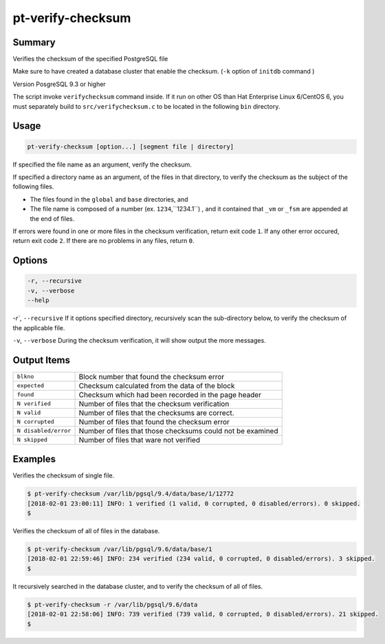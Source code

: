 
pt-verify-checksum
==================

Summary
-------

Verifies the checksum of the specified PostgreSQL file

Make sure to have created a database cluster that enable the checksum. (``-k`` option of ``initdb`` command )

Version PosgreSQL 9.3 or higher

The script invoke ``verifychecksum`` command inside. If it run on other OS than  Hat Enterprise Linux 6/CentOS 6, you must separately build to  ``src/verifychecksum.c`` to be located in the following ``bin`` directory.

Usage
-----

.. code-block:: none

   pt-verify-checksum [option...] [segment file | directory]

If specified the file name as an argument, verify the checksum.

If specified a directory name as an argument, of the files in that directory, to verify the checksum as the subject of the following files.

* The files found in the ``global`` and ``base`` directories, and
* The file name is composed of a  number (ex. ``1234``,``1234.1``) , and it contained that ``_vm`` or ``_fsm`` are appended at the end of files.

If errors were found in one or more files in the checksum verification, return exit code ``1``.
If any other error occured, return exit code ``2``.
If there are no problems in any files, return ``0``.

Options
----------

.. code-block:: none

  -r, --recursive
  -v, --verbose
  --help

`-r``, ``--recursive`` If it options specified directory, recursively scan the sub-directory below, to verify the checksum of the applicable file.

``-v``, ``--verbose`` During the checksum verification, it will show output the more messages.

Output Items
------------

.. csv-table::

   ``blkno``, Block number that found the checksum error
   ``expected``, Checksum calculated from the data of the block
   ``found``, Checksum which had been recorded in the page header
   ``N verified``, Number of files that the checksum verification
   ``N valid``, Number of files that the checksums are correct.
   ``N corrupted``, Number of files that found the checksum error
   ``N disabled/error``, Number of files that those checksums could not be examined
   ``N skipped``, Number of files that ware not verified

Examples
--------

Verifies the checksum of single file.

.. code-block:: none

   $ pt-verify-checksum /var/lib/pgsql/9.4/data/base/1/12772
   [2018-02-01 23:00:11] INFO: 1 verified (1 valid, 0 corrupted, 0 disabled/errors). 0 skipped.
   $

Verifies the checksum of all of files in the database.

.. code-block:: none

   $ pt-verify-checksum /var/lib/pgsql/9.6/data/base/1
   [2018-02-01 22:59:46] INFO: 234 verified (234 valid, 0 corrupted, 0 disabled/errors). 3 skipped.
   $

It recursively searched in the database cluster, and to verify the checksum of all of files.

.. code-block:: none

   $ pt-verify-checksum -r /var/lib/pgsql/9.6/data
   [2018-02-01 22:58:06] INFO: 739 verified (739 valid, 0 corrupted, 0 disabled/errors). 21 skipped.
   $
